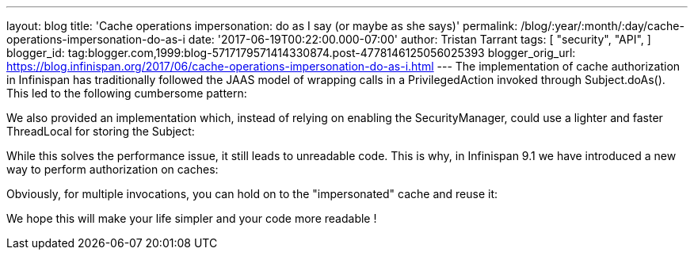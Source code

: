 ---
layout: blog
title: 'Cache operations impersonation: do as I say (or maybe as she says)'
permalink: /blog/:year/:month/:day/cache-operations-impersonation-do-as-i
date: '2017-06-19T00:22:00.000-07:00'
author: Tristan Tarrant
tags: [ "security",
"API",
]
blogger_id: tag:blogger.com,1999:blog-5717179571414330874.post-4778146125056025393
blogger_orig_url: https://blog.infinispan.org/2017/06/cache-operations-impersonation-do-as-i.html
---
The implementation of cache authorization in Infinispan has
traditionally followed the JAAS model of wrapping calls in a
PrivilegedAction invoked through Subject.doAs(). This led to the
following cumbersome pattern:



We also provided an implementation which, instead of relying on enabling
the SecurityManager, could use a lighter and faster ThreadLocal for
storing the Subject:



While this solves the performance issue, it still leads to unreadable
code.
This is why, in Infinispan 9.1 we have introduced a new way to perform
authorization on caches:



Obviously, for multiple invocations, you can hold on to the
"impersonated" cache and reuse it:


We hope this will make your life simpler and your code more readable !
